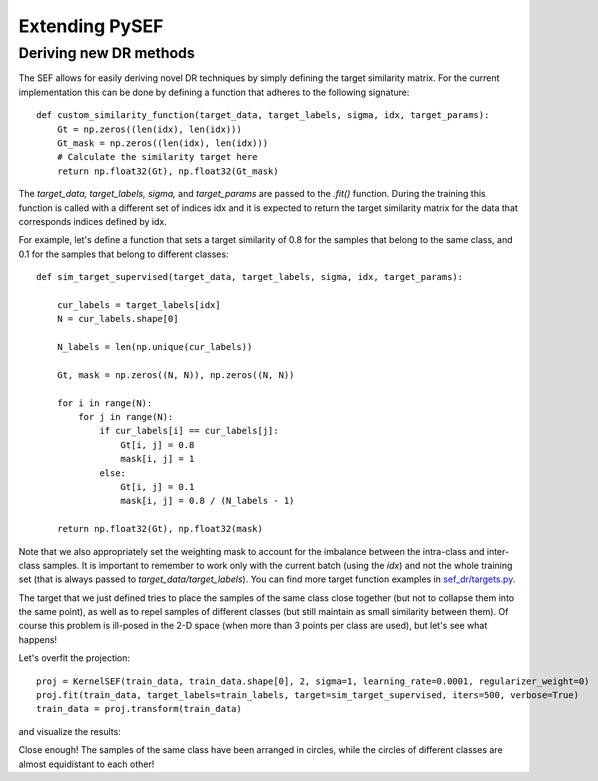 .. _extending-link:

***************
Extending PySEF
***************

Deriving new DR methods
=======================

The SEF allows for easily deriving novel DR techniques by simply defining the target similarity matrix. For the current implementation this can be done by defining a function that adheres to the following signature::


    def custom_similarity_function(target_data, target_labels, sigma, idx, target_params):
        Gt = np.zeros((len(idx), len(idx)))
        Gt_mask = np.zeros((len(idx), len(idx)))
        # Calculate the similarity target here
        return np.float32(Gt), np.float32(Gt_mask)


The *target_data, target_labels, sigma,* and *target_params* are passed to the *.fit()* function. During the training this function is called with a different set of indices idx and it is expected to return the target similarity matrix for the data that corresponds indices defined by idx.

For example, let's define a function that sets a target similarity of 0.8 for the samples that belong to the same class, and 0.1 for the samples that belong to different classes::

    def sim_target_supervised(target_data, target_labels, sigma, idx, target_params):

        cur_labels = target_labels[idx]
        N = cur_labels.shape[0]

        N_labels = len(np.unique(cur_labels))

        Gt, mask = np.zeros((N, N)), np.zeros((N, N))

        for i in range(N):
            for j in range(N):
                if cur_labels[i] == cur_labels[j]:
                    Gt[i, j] = 0.8
                    mask[i, j] = 1
                else:
                    Gt[i, j] = 0.1
                    mask[i, j] = 0.8 / (N_labels - 1)

        return np.float32(Gt), np.float32(mask)

Note that we also appropriately set the weighting mask to account for the imbalance between the intra-class and inter-class samples. It is important to remember to work only with the current batch (using the *idx*) and not the whole training set (that is always passed to *target_data/target_labels*). You can find more target function examples in `sef_dr/targets.py <https://github.com/passalis/sef/blob/master/sef_dr/targets.py/>`_.


The target that we just defined tries to place the samples of the same class close together (but not to collapse them into the same point), as well as to repel samples of different classes (but still maintain as small similarity between them). Of course this problem is ill-posed in the 2-D space (when more than 3 points per class are used), but let's see what happens!

Let's overfit the projection::

    proj = KernelSEF(train_data, train_data.shape[0], 2, sigma=1, learning_rate=0.0001, regularizer_weight=0)
    proj.fit(train_data, target_labels=train_labels, target=sim_target_supervised, iters=500, verbose=True)
    train_data = proj.transform(train_data)


and visualize the results:

.. image:: https://raw.githubusercontent.com/passalis/sef/master/examples/custom_dr.png
   :width: 400px
   :align: center




Close enough! The samples of the same class have been arranged in circles, while the circles of different classes are almost equidistant to each other!

